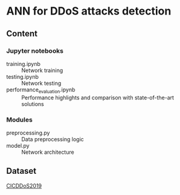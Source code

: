 * ANN for DDoS attacks detection
** Content
*** Jupyter notebooks
- training.ipynb :: Network training
- testing.ipynb :: Network testing
- performance_evaluation.ipynb :: Performance highlights and
     comparison with state-of-the-art solutions
*** Modules
- preprocessing.py :: Data preprocessing logic
- model.py :: Network architecture
** Dataset
[[https://www.unb.ca/cic/datasets/ddos-2019.html][CICDDoS2019]]
